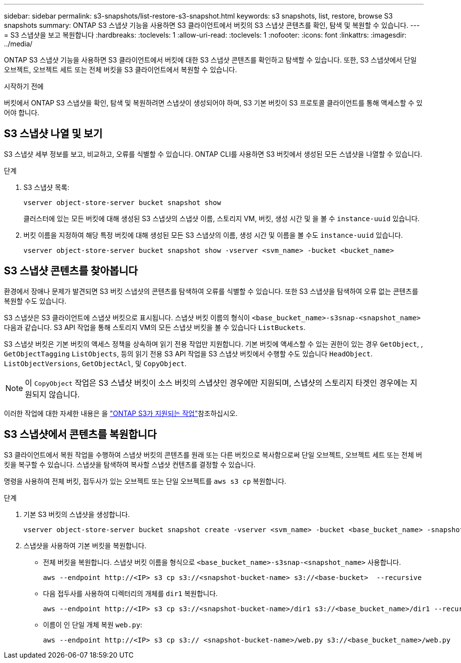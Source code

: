 ---
sidebar: sidebar 
permalink: s3-snapshots/list-restore-s3-snapshot.html 
keywords: s3 snapshots, list, restore, browse S3 snapshots 
summary: ONTAP S3 스냅샷 기능을 사용하면 S3 클라이언트에서 버킷의 S3 스냅샷 콘텐츠를 확인, 탐색 및 복원할 수 있습니다. 
---
= S3 스냅샷을 보고 복원합니다
:hardbreaks:
:toclevels: 1
:allow-uri-read: 
:toclevels: 1
:nofooter: 
:icons: font
:linkattrs: 
:imagesdir: ../media/


[role="lead"]
ONTAP S3 스냅샷 기능을 사용하면 S3 클라이언트에서 버킷에 대한 S3 스냅샷 콘텐츠를 확인하고 탐색할 수 있습니다. 또한, S3 스냅샷에서 단일 오브젝트, 오브젝트 세트 또는 전체 버킷을 S3 클라이언트에서 복원할 수 있습니다.

.시작하기 전에
버킷에서 ONTAP S3 스냅샷을 확인, 탐색 및 복원하려면 스냅샷이 생성되어야 하며, S3 기본 버킷이 S3 프로토콜 클라이언트를 통해 액세스할 수 있어야 합니다.



== S3 스냅샷 나열 및 보기

S3 스냅샷 세부 정보를 보고, 비교하고, 오류를 식별할 수 있습니다. ONTAP CLI를 사용하면 S3 버킷에서 생성된 모든 스냅샷을 나열할 수 있습니다.

.단계
. S3 스냅샷 목록:
+
[listing]
----
vserver object-store-server bucket snapshot show
----
+
클러스터에 있는 모든 버킷에 대해 생성된 S3 스냅샷의 스냅샷 이름, 스토리지 VM, 버킷, 생성 시간 및 을 볼 수 `instance-uuid` 있습니다.

. 버킷 이름을 지정하여 해당 특정 버킷에 대해 생성된 모든 S3 스냅샷의 이름, 생성 시간 및 이름을 볼 수도 `instance-uuid` 있습니다.
+
[listing]
----
vserver object-store-server bucket snapshot show -vserver <svm_name> -bucket <bucket_name>
----




== S3 스냅샷 콘텐츠를 찾아봅니다

환경에서 장애나 문제가 발견되면 S3 버킷 스냅샷의 콘텐츠를 탐색하여 오류를 식별할 수 있습니다. 또한 S3 스냅샷을 탐색하여 오류 없는 콘텐츠를 복원할 수도 있습니다.

S3 스냅샷은 S3 클라이언트에 스냅샷 버킷으로 표시됩니다. 스냅샷 버킷 이름의 형식이 `<base_bucket_name>-s3snap-<snapshot_name>` 다음과 같습니다. S3 API 작업을 통해 스토리지 VM의 모든 스냅샷 버킷을 볼 수 있습니다 `ListBuckets`.

S3 스냅샷 버킷은 기본 버킷의 액세스 정책을 상속하며 읽기 전용 작업만 지원합니다. 기본 버킷에 액세스할 수 있는 권한이 있는 경우 `GetObject`, , `GetObjectTagging` `ListObjects`, 등의 읽기 전용 S3 API 작업을 S3 스냅샷 버킷에서 수행할 수도 있습니다 `HeadObject`. `ListObjectVersions`, `GetObjectAcl`, 및 `CopyObject`.


NOTE: 이 `CopyObject` 작업은 S3 스냅샷 버킷이 소스 버킷의 스냅샷인 경우에만 지원되며, 스냅샷의 스토리지 타겟인 경우에는 지원되지 않습니다.

이러한 작업에 대한 자세한 내용은 을 link:../s3-config/ontap-s3-supported-actions-reference.html["ONTAP S3가 지원되는 작업"]참조하십시오.



== S3 스냅샷에서 콘텐츠를 복원합니다

S3 클라이언트에서 복원 작업을 수행하여 스냅샷 버킷의 콘텐츠를 원래 또는 다른 버킷으로 복사함으로써 단일 오브젝트, 오브젝트 세트 또는 전체 버킷을 복구할 수 있습니다. 스냅샷을 탐색하여 복사할 스냅샷 컨텐츠를 결정할 수 있습니다.

명령을 사용하여 전체 버킷, 접두사가 있는 오브젝트 또는 단일 오브젝트를 `aws s3 cp` 복원합니다.

.단계
. 기본 S3 버킷의 스냅샷을 생성합니다.
+
[listing]
----
vserver object-store-server bucket snapshot create -vserver <svm_name> -bucket <base_bucket_name> -snapshot <snapshot_name>
----
. 스냅샷을 사용하여 기본 버킷을 복원합니다.
+
** 전체 버킷을 복원합니다. 스냅샷 버킷 이름을 형식으로 `<base_bucket_name>-s3snap-<snapshot_name>` 사용합니다.
+
[listing]
----
aws --endpoint http://<IP> s3 cp s3://<snapshot-bucket-name> s3://<base-bucket>  --recursive
----
** 다음 접두사를 사용하여 디렉터리의 개체를 `dir1` 복원합니다.
+
[listing]
----
aws --endpoint http://<IP> s3 cp s3://<snapshot-bucket-name>/dir1 s3://<base_bucket_name>/dir1 --recursive
----
** 이름이 인 단일 개체 복원 `web.py`:
+
[listing]
----
aws --endpoint http://<IP> s3 cp s3:// <snapshot-bucket-name>/web.py s3://<base_bucket_name>/web.py
----



